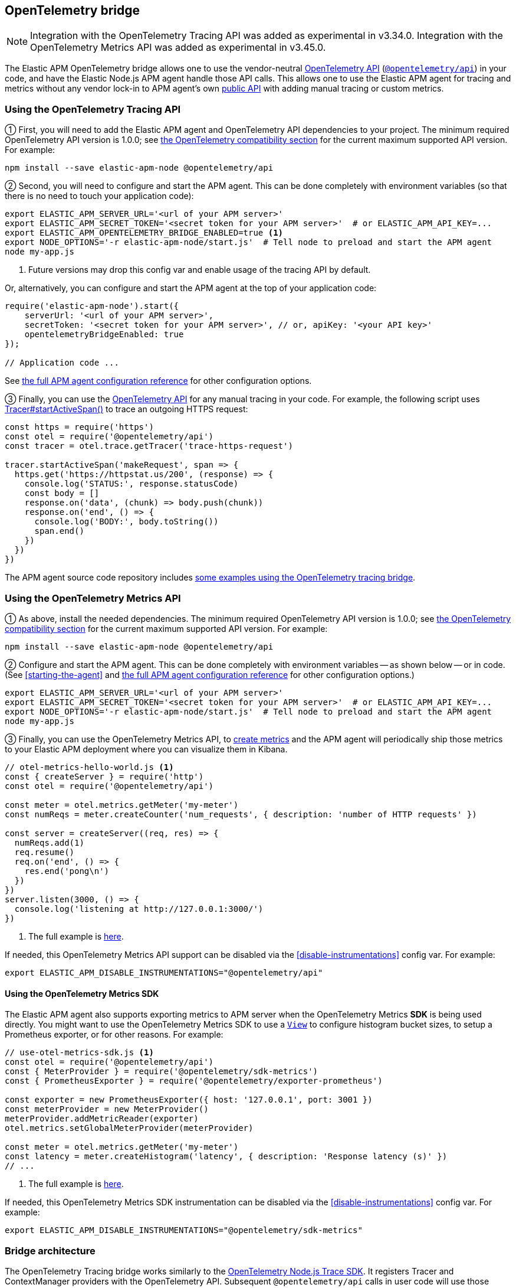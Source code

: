 ifdef::env-github[]
NOTE: For the best reading experience,
please view this documentation at https://www.elastic.co/guide/en/apm/agent/nodejs/current/opentelemetry-bridge.html[elastic.co]
endif::[]

[[opentelemetry-bridge]]
== OpenTelemetry bridge

NOTE: Integration with the OpenTelemetry Tracing API was added as experimental in v3.34.0.
Integration with the OpenTelemetry Metrics API was added as experimental in v3.45.0.

The Elastic APM OpenTelemetry bridge allows one to use the vendor-neutral
https://opentelemetry.io/docs/instrumentation/js/[OpenTelemetry API]
(https://www.npmjs.com/package/@opentelemetry/api[`@opentelemetry/api`]) in
your code, and have the Elastic Node.js APM agent handle those API calls.
This allows one to use the Elastic APM agent for tracing and metrics without any
vendor lock-in to APM agent's own <<api,public API>> with adding manual tracing
or custom metrics.


[float]
[[otel-tracing-api]]
=== Using the OpenTelemetry Tracing API

① First, you will need to add the Elastic APM agent and OpenTelemetry API
dependencies to your project. The minimum required OpenTelemetry API version is
1.0.0; see <<compatibility-opentelemetry,the OpenTelemetry compatibility section>>
for the current maximum supported API version. For example:

[source,bash]
----
npm install --save elastic-apm-node @opentelemetry/api
----

② Second, you will need to configure and start the APM agent. This can be done
completely with environment variables (so that there is no need to touch
your application code):

[source,bash]
----
export ELASTIC_APM_SERVER_URL='<url of your APM server>'
export ELASTIC_APM_SECRET_TOKEN='<secret token for your APM server>'  # or ELASTIC_APM_API_KEY=...
export ELASTIC_APM_OPENTELEMETRY_BRIDGE_ENABLED=true <1>
export NODE_OPTIONS='-r elastic-apm-node/start.js'  # Tell node to preload and start the APM agent
node my-app.js
----
<1> Future versions may drop this config var and enable usage of the tracing API by default.

Or, alternatively, you can configure and start the APM agent at the top of your
application code:

[source,js]
----
require('elastic-apm-node').start({
    serverUrl: '<url of your APM server>',
    secretToken: '<secret token for your APM server>', // or, apiKey: '<your API key>'
    opentelemetryBridgeEnabled: true
});

// Application code ...
----

See <<configuration,the full APM agent configuration reference>> for other configuration options.

③ Finally, you can use the https://open-telemetry.github.io/opentelemetry-js/modules/_opentelemetry_api.html[OpenTelemetry API]
for any manual tracing in your code. For example, the following script uses
https://open-telemetry.github.io/opentelemetry-js/interfaces/_opentelemetry_api.Tracer.html#startActiveSpan[Tracer#startActiveSpan()]
to trace an outgoing HTTPS request:

[source,js]
----
const https = require('https')
const otel = require('@opentelemetry/api')
const tracer = otel.trace.getTracer('trace-https-request')

tracer.startActiveSpan('makeRequest', span => {
  https.get('https://httpstat.us/200', (response) => {
    console.log('STATUS:', response.statusCode)
    const body = []
    response.on('data', (chunk) => body.push(chunk))
    response.on('end', () => {
      console.log('BODY:', body.toString())
      span.end()
    })
  })
})
----

The APM agent source code repository includes
https://github.com/elastic/apm-agent-nodejs/tree/main/examples/opentelemetry-bridge[some examples using the OpenTelemetry tracing bridge].


[float]
[[otel-metrics-api]]
=== Using the OpenTelemetry Metrics API

① As above, install the needed dependencies. The minimum required OpenTelemetry
API version is 1.0.0; see <<compatibility-opentelemetry,the OpenTelemetry compatibility section>>
for the current maximum supported API version. For example:

[source,bash]
----
npm install --save elastic-apm-node @opentelemetry/api
----

② Configure and start the APM agent. This can be done completely with
environment variables -- as shown below -- or in code. (See <<starting-the-agent>>
and <<configuration,the full APM agent configuration reference>> for other
configuration options.)

[source,bash]
----
export ELASTIC_APM_SERVER_URL='<url of your APM server>'
export ELASTIC_APM_SECRET_TOKEN='<secret token for your APM server>'  # or ELASTIC_APM_API_KEY=...
export NODE_OPTIONS='-r elastic-apm-node/start.js'  # Tell node to preload and start the APM agent
node my-app.js
----

③ Finally, you can use the OpenTelemetry Metrics API, to
https://open-telemetry.github.io/opentelemetry-js/interfaces/_opentelemetry_api.Meter.html[create metrics]
and the APM agent will periodically ship those metrics to your Elastic APM
deployment where you can visualize them in Kibana.

[source,js]
----
// otel-metrics-hello-world.js <1>
const { createServer } = require('http')
const otel = require('@opentelemetry/api')

const meter = otel.metrics.getMeter('my-meter')
const numReqs = meter.createCounter('num_requests', { description: 'number of HTTP requests' })

const server = createServer((req, res) => {
  numReqs.add(1)
  req.resume()
  req.on('end', () => {
    res.end('pong\n')
  })
})
server.listen(3000, () => {
  console.log('listening at http://127.0.0.1:3000/')
})
----
<1> The full example is https://github.com/elastic/apm-agent-nodejs/blob/main/examples/opentelemetry-metrics/otel-metrics-hello-world.js[here].

If needed, this OpenTelemetry Metrics API support can be disabled via the
<<disable-instrumentations>> config var. For example:

[source,bash]
----
export ELASTIC_APM_DISABLE_INSTRUMENTATIONS="@opentelemetry/api"
----


[float]
[[otel-metrics-sdk]]
==== Using the OpenTelemetry Metrics SDK

The Elastic APM agent also supports exporting metrics to APM server when the
OpenTelemetry Metrics *SDK* is being used directly. You might want to use
the OpenTelemetry Metrics SDK to use a https://opentelemetry.io/docs/reference/specification/metrics/sdk/#view[`View`]
to configure histogram bucket sizes, to setup a Prometheus exporter, or for
other reasons. For example:

[source,js]
----
// use-otel-metrics-sdk.js <1>
const otel = require('@opentelemetry/api')
const { MeterProvider } = require('@opentelemetry/sdk-metrics')
const { PrometheusExporter } = require('@opentelemetry/exporter-prometheus')

const exporter = new PrometheusExporter({ host: '127.0.0.1', port: 3001 })
const meterProvider = new MeterProvider()
meterProvider.addMetricReader(exporter)
otel.metrics.setGlobalMeterProvider(meterProvider)

const meter = otel.metrics.getMeter('my-meter')
const latency = meter.createHistogram('latency', { description: 'Response latency (s)' })
// ...
----
<1> The full example is https://github.com/elastic/apm-agent-nodejs/blob/main/examples/opentelemetry-metrics/use-otel-metrics-sdk.js[here].

If needed, this OpenTelemetry Metrics SDK instrumentation can be disabled via
the <<disable-instrumentations>> config var. For example:

[source,bash]
----
export ELASTIC_APM_DISABLE_INSTRUMENTATIONS="@opentelemetry/sdk-metrics"
----


[float]
[[otel-architecture]]
=== Bridge architecture

The OpenTelemetry Tracing bridge works similarly to the
https://github.com/open-telemetry/opentelemetry-js/tree/main/packages/opentelemetry-sdk-trace-node/[OpenTelemetry Node.js Trace SDK].
It registers Tracer and ContextManager providers with the OpenTelemetry API.
Subsequent `@opentelemetry/api` calls in user code will use those providers.
The APM agent translates from OpenTelemetry to Elastic APM semantics and sends
tracing data to your APM server for full support in
https://www.elastic.co/apm[Elastic Observability's APM app].

Some examples of semantic translations: The first entry span of a
service (e.g. an incoming HTTP request) will be converted to an
{apm-guide-ref}/data-model-transactions.html[Elasic APM `Transaction`],
subsequent spans are mapped to
{apm-guide-ref}/data-model-spans.html[Elastic APM `Span`s]. OpenTelemetry Span
attributes are translated into the appropriate fields in Elastic APM's data
model.

The only difference, from the user's point of view, is in the setup of tracing.
Instead of setting up the OpenTelemetry JS SDK, one sets up the APM agent
as <<otel-tracing-api,described above>>.

---

The OpenTelemetry Metrics support, is slightly different. If your code uses
just the Metrics *API*, then the APM agent provides a full MeterProvider so
that metrics are accumulated and sent to APM server. If your code uses the
Metrics *SDK*, then the APM agents adds a MetricReader to your MeterProvider
to send metrics on to APM server. This allows you to use the APM agent as
either an easy setup for using metrics or in conjunction with your existing
OpenTelemetry Metrics configuration.

[float]
[[otel-caveats]]
=== Caveats

Not all features of the OpenTelemetry API are supported. This section describes
any limitations and differences.

[float]
[[otel-caveats-tracing]]
===== Tracing

- Span Link Attributes. Adding links when https://open-telemetry.github.io/opentelemetry-js/interfaces/\_opentelemetry_api.Tracer.html[starting a span] is supported, but any added span link *attributes* are silently dropped.
- Span events (https://open-telemetry.github.io/opentelemetry-js/interfaces/_opentelemetry_api.Span.html#addEvent[`Span#addEvent()`]) are not currently supported. Events will be silently dropped.
- https://open-telemetry.github.io/opentelemetry-js/classes/_opentelemetry_api.PropagationAPI.html[Propagating baggage] within or outside the process is not supported. Baggage items are silently dropped.

[float]
[[otel-caveats-metrics]]
===== Metrics

- Metrics https://opentelemetry.io/docs/reference/specification/metrics/data-model/#exemplars[exemplars] are not supported.
- https://opentelemetry.io/docs/reference/specification/metrics/data-model/#summary-legacy[Summary metrics] are not supported.
- https://opentelemetry.io/docs/reference/specification/metrics/data-model/#exponentialhistogram[Exponential Histograms] are not yet supported.
- The `sum`, `count`, `min` and `max` within the OpenTelemetry histogram data are discarded.
- The default histogram bucket boundaries are different from the OpenTelemetry default. They provide better resolution. They can be configured with the `customMetricsHistogramBoundaries` config var.
- Metrics label names are dedotted (`s/\./_/g`) in APM server to avoid possible mapping collisions in Elasticsearch.
- The default Aggregation Temporality used differs from the OpenTelemetry default -- preferring
*delta*-temporality (nicer for visualizing in Kibana) to cumulative-temporality.

Metrics support requires an APM server >=7.11 -- for earlier APM server
versions, metrics with label names including `.`, `*`, or `"` will get dropped.

// XXX `custom-metrics-histogram-boundaries` ref when have it.
// XXX Temporality link to spec when merged: https://github.com/elastic/apm/pull/742/files#diff-a04e98daf311e4b4d6a186717a32577382b938c32ebcfc3a73f3b322e584532eR16


[float]
[[otel-caveats-logs]]
===== Logs

The OpenTelemetry Logs API is currently not support -- only the Tracing and
Metrics APIs.
